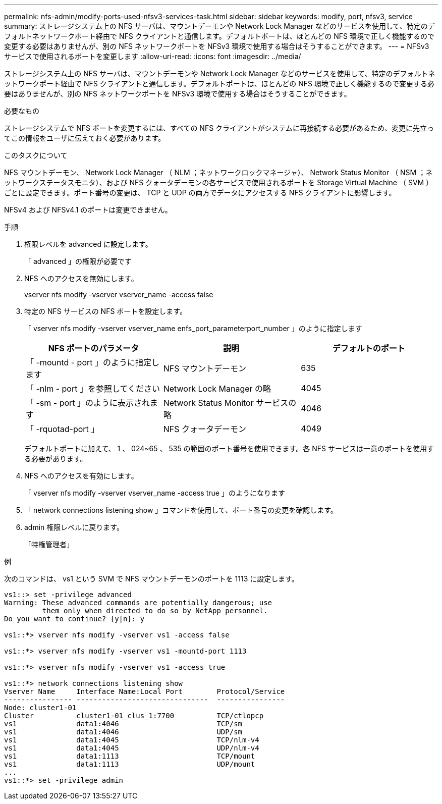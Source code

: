 ---
permalink: nfs-admin/modify-ports-used-nfsv3-services-task.html 
sidebar: sidebar 
keywords: modify, port, nfsv3, service 
summary: ストレージシステム上の NFS サーバは、マウントデーモンや Network Lock Manager などのサービスを使用して、特定のデフォルトネットワークポート経由で NFS クライアントと通信します。デフォルトポートは、ほとんどの NFS 環境で正しく機能するので変更する必要はありませんが、別の NFS ネットワークポートを NFSv3 環境で使用する場合はそうすることができます。 
---
= NFSv3 サービスで使用されるポートを変更します
:allow-uri-read: 
:icons: font
:imagesdir: ../media/


[role="lead"]
ストレージシステム上の NFS サーバは、マウントデーモンや Network Lock Manager などのサービスを使用して、特定のデフォルトネットワークポート経由で NFS クライアントと通信します。デフォルトポートは、ほとんどの NFS 環境で正しく機能するので変更する必要はありませんが、別の NFS ネットワークポートを NFSv3 環境で使用する場合はそうすることができます。

.必要なもの
ストレージシステムで NFS ポートを変更するには、すべての NFS クライアントがシステムに再接続する必要があるため、変更に先立ってこの情報をユーザに伝えておく必要があります。

.このタスクについて
NFS マウントデーモン、 Network Lock Manager （ NLM ；ネットワークロックマネージャ）、 Network Status Monitor （ NSM ；ネットワークステータスモニタ）、および NFS クォータデーモンの各サービスで使用されるポートを Storage Virtual Machine （ SVM ）ごとに設定できます。ポート番号の変更は、 TCP と UDP の両方でデータにアクセスする NFS クライアントに影響します。

NFSv4 および NFSv4.1 のポートは変更できません。

.手順
. 権限レベルを advanced に設定します。
+
「 advanced 」の権限が必要です

. NFS へのアクセスを無効にします。
+
vserver nfs modify -vserver vserver_name -access false

. 特定の NFS サービスの NFS ポートを設定します。
+
「 vserver nfs modify -vserver vserver_name enfs_port_parameterport_number 」のように指定します

+
[cols="3*"]
|===
| NFS ポートのパラメータ | 説明 | デフォルトのポート 


 a| 
「 -mountd - port 」のように指定します
 a| 
NFS マウントデーモン
 a| 
635



 a| 
「 -nlm - port 」を参照してください
 a| 
Network Lock Manager の略
 a| 
4045



 a| 
「 -sm - port 」のように表示されます
 a| 
Network Status Monitor サービスの略
 a| 
4046



 a| 
「 -rquotad-port 」
 a| 
NFS クォータデーモン
 a| 
4049

|===
+
デフォルトポートに加えて、 1 、 024~65 、 535 の範囲のポート番号を使用できます。各 NFS サービスは一意のポートを使用する必要があります。

. NFS へのアクセスを有効にします。
+
「 vserver nfs modify -vserver vserver_name -access true 」のようになります

. 「 network connections listening show 」コマンドを使用して、ポート番号の変更を確認します。
. admin 権限レベルに戻ります。
+
「特権管理者」



.例
次のコマンドは、 vs1 という SVM で NFS マウントデーモンのポートを 1113 に設定します。

....
vs1::> set -privilege advanced
Warning: These advanced commands are potentially dangerous; use
         them only when directed to do so by NetApp personnel.
Do you want to continue? {y|n}: y

vs1::*> vserver nfs modify -vserver vs1 -access false

vs1::*> vserver nfs modify -vserver vs1 -mountd-port 1113

vs1::*> vserver nfs modify -vserver vs1 -access true

vs1::*> network connections listening show
Vserver Name     Interface Name:Local Port        Protocol/Service
---------------- -------------------------------  ----------------
Node: cluster1-01
Cluster          cluster1-01_clus_1:7700          TCP/ctlopcp
vs1              data1:4046                       TCP/sm
vs1              data1:4046                       UDP/sm
vs1              data1:4045                       TCP/nlm-v4
vs1              data1:4045                       UDP/nlm-v4
vs1              data1:1113                       TCP/mount
vs1              data1:1113                       UDP/mount
...
vs1::*> set -privilege admin
....